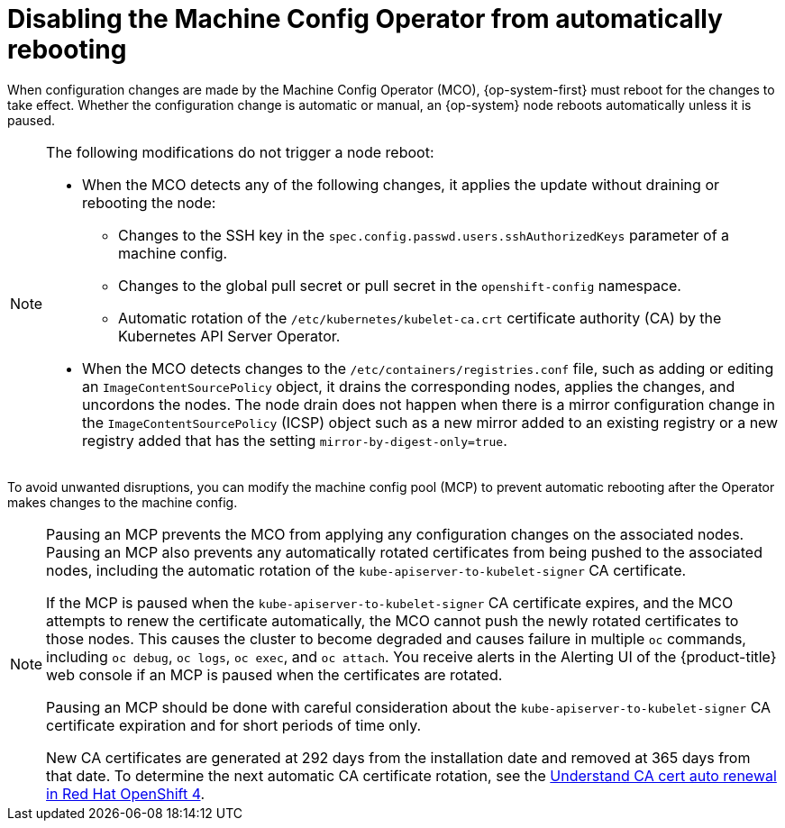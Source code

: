// Module included in the following assemblies:
//
// * support/troubleshooting/troubleshooting-operator-issues.adoc

[id="troubleshooting-disabling-autoreboot-mco_{context}"]
= Disabling the Machine Config Operator from automatically rebooting

When configuration changes are made by the Machine Config Operator (MCO), {op-system-first} must reboot for the changes to take effect. Whether the configuration change is automatic or manual, an {op-system} node reboots automatically unless it is paused.

[NOTE]
====
The following modifications do not trigger a node reboot:

* When the MCO detects any of the following changes, it applies the update without draining or rebooting the node:

** Changes to the SSH key in the `spec.config.passwd.users.sshAuthorizedKeys` parameter of a machine config.
** Changes to the global pull secret or pull secret in the `openshift-config` namespace.
** Automatic rotation of the `/etc/kubernetes/kubelet-ca.crt` certificate authority (CA) by the Kubernetes API Server Operator.

* When the MCO detects changes to the `/etc/containers/registries.conf` file, such as adding or editing an `ImageContentSourcePolicy` object, it drains the corresponding nodes, applies the changes, and uncordons the nodes. The node drain does not happen when there is a mirror configuration change in the `ImageContentSourcePolicy` (ICSP) object such as a new mirror added to an existing registry or a new registry added that has the setting `mirror-by-digest-only=true`.
====

To avoid unwanted disruptions, you can modify the machine config pool (MCP) to prevent automatic rebooting after the Operator makes changes to the machine config.

[NOTE]
====
Pausing an MCP prevents the MCO from applying any configuration changes on the associated nodes. Pausing an MCP also prevents any automatically rotated certificates from being pushed to the associated nodes, including the automatic rotation of the `kube-apiserver-to-kubelet-signer` CA certificate.

If the MCP is paused when the `kube-apiserver-to-kubelet-signer` CA certificate expires, and the MCO attempts to renew the certificate automatically, the MCO cannot push the newly rotated certificates to those nodes. This causes the cluster to become degraded and causes failure in multiple `oc` commands, including `oc debug`, `oc logs`, `oc exec`, and `oc attach`. You receive alerts in the Alerting UI of the {product-title} web console if an MCP is paused when the certificates are rotated.

Pausing an MCP should be done with careful consideration about the `kube-apiserver-to-kubelet-signer` CA certificate expiration and for short periods of time only.

New CA certificates are generated at 292 days from the installation date and removed at 365 days from that date. To determine the next automatic CA certificate rotation, see the link:https://access.redhat.com/articles/5651701[Understand CA cert auto renewal in Red Hat OpenShift 4].
====
